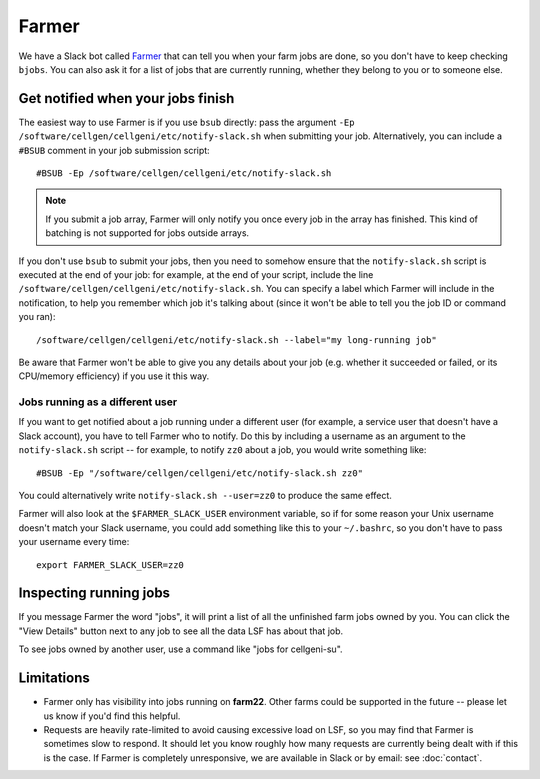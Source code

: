 Farmer
======

We have a Slack bot called `Farmer <https://github.com/cellgeni/farmer>`_ that can tell you when your farm jobs are done, so you don't have to keep checking ``bjobs``.
You can also ask it for a list of jobs that are currently running, whether they belong to you or to someone else.

Get notified when your jobs finish
----------------------------------

The easiest way to use Farmer is if you use ``bsub`` directly: pass the argument ``-Ep /software/cellgen/cellgeni/etc/notify-slack.sh`` when submitting your job.
Alternatively, you can include a ``#BSUB`` comment in your job submission script::

  #BSUB -Ep /software/cellgen/cellgeni/etc/notify-slack.sh

.. note::

  If you submit a job array, Farmer will only notify you once every job in the array has finished.
  This kind of batching is not supported for jobs outside arrays.

If you don't use ``bsub`` to submit your jobs, then you need to somehow ensure that the ``notify-slack.sh`` script is executed at the end of your job: for example, at the end of your script, include the line ``/software/cellgen/cellgeni/etc/notify-slack.sh``.
You can specify a label which Farmer will include in the notification, to help you remember which job it's talking about (since it won't be able to tell you the job ID or command you ran)::

  /software/cellgen/cellgeni/etc/notify-slack.sh --label="my long-running job"

Be aware that Farmer won't be able to give you any details about your job (e.g. whether it succeeded or failed, or its CPU/memory efficiency) if you use it this way.

Jobs running as a different user
^^^^^^^^^^^^^^^^^^^^^^^^^^^^^^^^

If you want to get notified about a job running under a different user (for example, a service user that doesn't have a Slack account), you have to tell Farmer who to notify.
Do this by including a username as an argument to the ``notify-slack.sh`` script -- for example, to notify ``zz0`` about a job, you would write something like::

  #BSUB -Ep "/software/cellgen/cellgeni/etc/notify-slack.sh zz0"

You could alternatively write ``notify-slack.sh --user=zz0`` to produce the same effect.

Farmer will also look at the ``$FARMER_SLACK_USER`` environment variable, so if for some reason your Unix username doesn't match your Slack username, you could add something like this to your ``~/.bashrc``, so you don't have to pass your username every time::

  export FARMER_SLACK_USER=zz0

Inspecting running jobs
-----------------------

If you message Farmer the word "jobs", it will print a list of all the unfinished farm jobs owned by you.
You can click the "View Details" button next to any job to see all the data LSF has about that job.

To see jobs owned by another user, use a command like "jobs for cellgeni-su".

Limitations
-----------

* Farmer only has visibility into jobs running on **farm22**.
  Other farms could be supported in the future -- please let us know if you'd find this helpful.
* Requests are heavily rate-limited to avoid causing excessive load on LSF, so you may find that Farmer is sometimes slow to respond.
  It should let you know roughly how many requests are currently being dealt with if this is the case.
  If Farmer is completely unresponsive, we are available in Slack or by email: see :doc:`contact`.